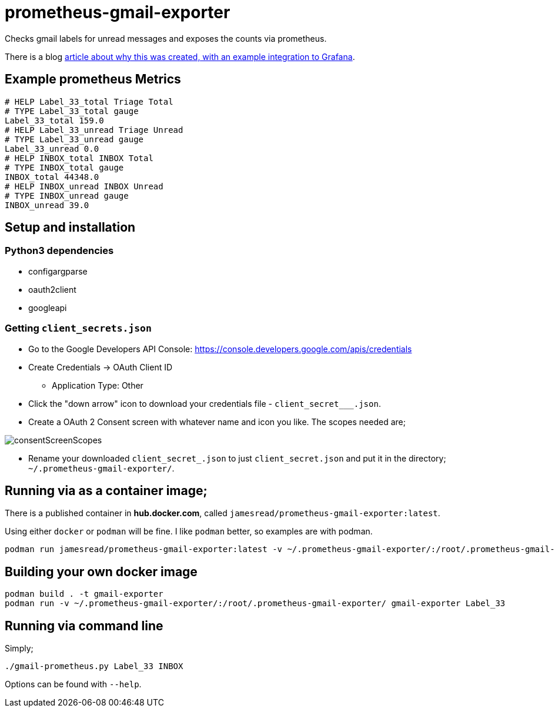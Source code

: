 = prometheus-gmail-exporter

Checks gmail labels for unread messages and exposes the counts via prometheus.

There is a blog https://medium.com/james-reads-public-cloud-technology-blog/watching-gmail-labels-with-prometheus-grafana-87b6745acd48[article about why this was created, with an example integration to Grafana].

== Example prometheus Metrics

----
# HELP Label_33_total Triage Total
# TYPE Label_33_total gauge
Label_33_total 159.0
# HELP Label_33_unread Triage Unread
# TYPE Label_33_unread gauge
Label_33_unread 0.0
# HELP INBOX_total INBOX Total
# TYPE INBOX_total gauge
INBOX_total 44348.0
# HELP INBOX_unread INBOX Unread
# TYPE INBOX_unread gauge
INBOX_unread 39.0
----

== Setup and installation

=== Python3 dependencies

* configargparse
* oauth2client
* googleapi

=== Getting `client_secrets.json`

* Go to the Google Developers API Console: https://console.developers.google.com/apis/credentials
* Create Credentials -> OAuth Client ID 
** Application Type: Other
* Click the "down arrow" icon to download your credentials file - `client_secret___.json`.
* Create a OAuth 2 Consent screen with whatever name and icon you like. The scopes needed are; 

image::consentScreenScopes.png[]

* Rename your downloaded `client_secret_____.json` to just `client_secret.json`
  and put it in the directory; `~/.prometheus-gmail-exporter/`. 

== Running via as a container image;

There is a published container in **hub.docker.com**, called `jamesread/prometheus-gmail-exporter:latest`. 

Using either `docker` or `podman` will be fine. I like `podman` better, so
examples are with podman.

----
podman run jamesread/prometheus-gmail-exporter:latest -v ~/.prometheus-gmail-exporter/:/root/.prometheus-gmail-exporter/
----

== Building your own docker image

----
podman build . -t gmail-exporter
podman run -v ~/.prometheus-gmail-exporter/:/root/.prometheus-gmail-exporter/ gmail-exporter Label_33
----

== Running via command line

Simply;

----
./gmail-prometheus.py Label_33 INBOX
----

Options can be found with `--help`. 
